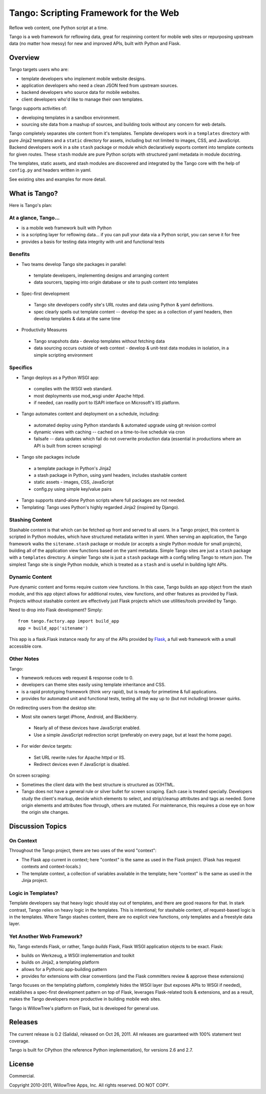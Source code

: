 ========================================
 Tango: Scripting Framework for the Web
========================================

Reflow web content, one Python script at a time.

Tango is a web framework for reflowing data, great for respinning content for
mobile web sites or repurposing upstream data (no matter how messy) for new and
improved APIs, built with Python and Flask.


Overview
========

Tango targets users who are:

* template developers who implement mobile website designs.
* application developers who need a clean JSON feed from upstream sources.
* backend developers who source data for mobile websites.
* client developers who'd like to manage their own templates.

Tango supports activities of:

* developing templates in a sandbox environment.
* sourcing site data from a mashup of sources,
  and building tools without any concern for web details.

Tango completely separates site content from it's templates.  Template
developers work in a ``templates`` directory with pure Jinja2 templates and a
``static`` directory for assets, including but not limited to images, CSS, and
JavaScript.  Backend developers work in a site ``stash`` package or module
which declaratively exports content into template contexts for given routes.
These ``stash`` module are pure Python scripts with structured yaml metadata in
module docstring.

The templates, static assets, and stash modules are discovered and integrated
by the Tango core with the help of ``config.py`` and headers written in yaml.

See existing sites and examples for more detail.


What is Tango?
==============

Here is Tango's plan:


At a glance, Tango...
---------------------

* is a mobile web framework built with Python
* is a scripting layer for reflowing data...
  if you can pull your data via a Python script, you can serve it for free
* provides a basis for testing data integrity with unit and functional tests


Benefits
--------

* Two teams develop Tango site packages in parallel:

 * template developers, implementing designs and arranging content
 * data sourcers, tapping into origin database or site to push content into
   templates

* Spec-first development

 * Tango site developers codify site's URL routes and data using Python & yaml
   definitions.
 * spec clearly spells out template content -- develop the spec as a collection
   of yaml headers, then develop templates & data at the same time

* Productivity Measures

 * Tango snapshots data - develop templates without fetching data
 * data sourcing occurs outside of web context - develop & unit-test data
   modules in isolation, in a simple scripting environment


Specifics
---------

* Tango deploys as a Python WSGI app:

 * complies with the WSGI web standard.
 * most deployments use mod_wsgi under Apache httpd.
 * if needed, can readily port to ISAPI interface on Microsoft's IIS platform.

* Tango automates content and deployment on a schedule, including:

 * automated deploy using Python standards & automated upgrade using git
   revision control
 * dynamic views with caching -- cached on a time-to-live schedule via cron
 * failsafe -- data updates which fail do not overwrite production data
   (essential in productions where an API is built from screen scraping)

* Tango site packages include

 * a template package in Python's Jinja2
 * a stash package in Python, using yaml headers, includes stashable content
 * static assets - images, CSS, JavaScript
 * config.py using simple key/value pairs

* Tango supports stand-alone Python scripts where full packages are not needed.

* Templating: Tango uses Python's highly regarded Jinja2 (inspired by Django).


Stashing Content
----------------

Stashable content is that which can be fetched up front and served to all
users.  In a Tango project, this content is scripted in Python modules, which
have structured metadata written in yaml.  When serving an application, the
Tango framework walks the ``sitename.stash`` package or module (or accepts a
single Python module for small projects), building all of the application view
functions based on the yaml metadata.  Simple Tango sites are just a ``stash``
package with a ``templates`` directory.  A simpler Tango site is just a
``stash`` package with a config telling Tango to return json.  The simplest
Tango site is single Python module, which is treated as a ``stash`` and is
useful in building light APIs.


Dynamic Content
---------------

Pure dynamic content and forms require custom view functions.  In this case,
Tango builds an ``app`` object from the stash module, and this ``app`` object
allows for additional routes, view functions, and other features as provided by
Flask.  Projects without stashable content are effectively just Flask projects
which use utilities/tools provided by Tango.

Need to drop into Flask development?  Simply::

    from tango.factory.app import build_app
    app = build_app('sitename')

This app is a flask.Flask instance ready for any of the APIs provided by `Flask
<http://flask.pocoo.org/docs/>`_, a full web framework with a small accessible
core.


Other Notes
-----------

Tango:

* framework reduces web request & response code to 0.
* developers can theme sites easily using template inheritance and CSS.
* is a rapid prototyping framework (think *very* rapid), but is ready for
  primetime & full applications.
* provides for automated unit and functional tests, testing all the way up to
  (but not including) browser quirks.

On redirecting users from the desktop site:

* Most site owners target iPhone, Android, and Blackberry.

 * Nearly all of these devices have JavaScript enabled.
 * Use a simple JavaScript redirection script (preferably on every page, but at
   least the home page).

* For wider device targets:

 * Set URL rewrite rules for Apache httpd or IIS.
 * Redirect devices even if JavaScript is disabled.

On screen scraping:

* Sometimes the client data with the best structure is structured as (X)HTML.
* Tango does not have a general rule or silver bullet for screen scraping.
  Each case is treated specially.  Developers study the client's markup, decide
  which elements to select, and strip/cleanup attributes and tags as needed.
  Some origin elements and attributes flow through, others are mutated.  For
  maintenance, this requires a close eye on how the origin site changes.


Discussion Topics
=================

On Context
----------

Throughout the Tango project, there are two uses of the word "context":

* The Flask app current in context;
  here "context" is the same as used in the Flask project.
  (Flask has request contexts and context-locals.)
* The template context, a collection of variables available in the template;
  here "context" is the same as used in the Jinja project.


Logic in Templates?
-------------------

Template developers say that heavy logic should stay out of templates, and
there are good reasons for that.  In stark contrast, Tango relies on heavy
logic in the templates.  This is intentional; for stashable content, *all*
request-based logic is in the templates.  Where Tango stashes content, there
are no explicit view functions, only templates and a freestyle data layer.


Yet Another Web Framework?
--------------------------

No, Tango extends Flask, or rather, Tango *builds* Flask, Flask WSGI
application objects to be exact.  Flask:

* builds on Werkzeug, a WSGI implementation and toolkit
* builds on Jinja2, a templating platform
* allows for a Pythonic app-building pattern
* provides for extensions with clear conventions
  (and the Flask committers review & approve these extensions)

Tango focuses on the templating platform, completely hides the WSGI layer (but
exposes APIs to WSGI if needed), establishes a spec-first development pattern
on top of Flask, leverages Flask-related tools & extensions, and as a result,
makes the Tango developers more productive in building mobile web sites.

Tango is WillowTree's platform on Flask, but is developed for general use.


Releases
========

The current release is 0.2 (Salida), released on Oct 26, 2011.
All releases are guaranteed with 100% statement test coverage.

Tango is built for CPython (the reference Python implementation),
for versions 2.6 and 2.7.


License
=======

Commercial.

Copyright 2010-2011, WillowTree Apps, Inc.  All rights reserved.  DO NOT COPY.
